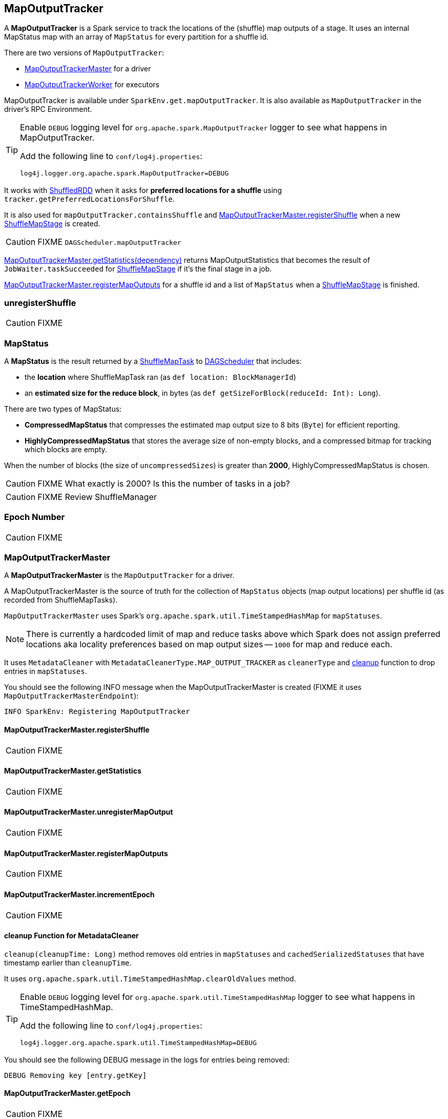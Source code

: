 == MapOutputTracker

A *MapOutputTracker* is a Spark service to track the locations of the (shuffle) map outputs of a stage. It uses an internal MapStatus map with an array of `MapStatus` for every partition for a shuffle id.

There are two versions of `MapOutputTracker`:

* <<MapOutputTrackerMaster, MapOutputTrackerMaster>> for a driver
* <<MapOutputTrackerWorker, MapOutputTrackerWorker>> for executors

MapOutputTracker is available under `SparkEnv.get.mapOutputTracker`. It is also available as `MapOutputTracker` in the driver's RPC Environment.

[TIP]
====
Enable `DEBUG` logging level for `org.apache.spark.MapOutputTracker` logger to see what happens in MapOutputTracker.

Add the following line to `conf/log4j.properties`:

```
log4j.logger.org.apache.spark.MapOutputTracker=DEBUG
```
====

It works with link:spark-rdd-shuffledrdd.adoc[ShuffledRDD] when it asks for *preferred locations for a shuffle* using `tracker.getPreferredLocationsForShuffle`.

It is also used for `mapOutputTracker.containsShuffle` and <<registerShuffle, MapOutputTrackerMaster.registerShuffle>> when a new link:spark-dagscheduler-ShuffleMapStage.adoc[ShuffleMapStage] is created.

CAUTION: FIXME `DAGScheduler.mapOutputTracker`

<<getStatistics, MapOutputTrackerMaster.getStatistics(dependency)>> returns MapOutputStatistics that becomes the result of `JobWaiter.taskSucceeded` for link:spark-dagscheduler-ShuffleMapStage.adoc[ShuffleMapStage] if it's the final stage in a job.

<<registerMapOutputs, MapOutputTrackerMaster.registerMapOutputs>> for a shuffle id and a list of `MapStatus` when a link:spark-dagscheduler-ShuffleMapStage.adoc[ShuffleMapStage] is finished.

=== [[unregisterShuffle]] unregisterShuffle

CAUTION: FIXME

=== [[MapStatus]] MapStatus

A *MapStatus* is the result returned by a <<spark-taskscheduler.adoc#shufflemaptask, ShuffleMapTask>> to link:spark-dagscheduler.adoc[DAGScheduler] that includes:

* the *location* where ShuffleMapTask ran (as `def location: BlockManagerId`)
* an *estimated size for the reduce block*, in bytes (as `def getSizeForBlock(reduceId: Int): Long`).

There are two types of MapStatus:

* *CompressedMapStatus* that compresses the estimated map output size to 8 bits (`Byte`) for efficient reporting.
* *HighlyCompressedMapStatus* that stores the average size of non-empty blocks, and a compressed bitmap for tracking which blocks are empty.

When the number of blocks (the size of `uncompressedSizes`) is greater than *2000*, HighlyCompressedMapStatus is chosen.

CAUTION: FIXME What exactly is 2000? Is this the number of tasks in a job?

CAUTION: FIXME Review ShuffleManager

=== [[epoch]] Epoch Number

CAUTION: FIXME

=== [[MapOutputTrackerMaster]] MapOutputTrackerMaster

A *MapOutputTrackerMaster* is the `MapOutputTracker` for a driver.

A MapOutputTrackerMaster is the source of truth for the collection of `MapStatus` objects (map output locations) per shuffle id (as recorded from ShuffleMapTasks).

`MapOutputTrackerMaster` uses Spark's `org.apache.spark.util.TimeStampedHashMap` for `mapStatuses`.

NOTE: There is currently a hardcoded limit of map and reduce tasks above which Spark does not assign preferred locations aka locality preferences based on map output sizes -- `1000` for map and reduce each.

It uses `MetadataCleaner` with `MetadataCleanerType.MAP_OUTPUT_TRACKER` as `cleanerType` and <<cleanup, cleanup>> function to drop entries in `mapStatuses`.

You should see the following INFO message when the MapOutputTrackerMaster is created (FIXME it uses `MapOutputTrackerMasterEndpoint`):

```
INFO SparkEnv: Registering MapOutputTracker
```

==== [[registerShuffle]] MapOutputTrackerMaster.registerShuffle

CAUTION: FIXME

==== [[getStatistics]] MapOutputTrackerMaster.getStatistics

CAUTION: FIXME

==== [[unregisterMapOutput]] MapOutputTrackerMaster.unregisterMapOutput

CAUTION: FIXME

==== [[registerMapOutputs]] MapOutputTrackerMaster.registerMapOutputs

CAUTION: FIXME

==== [[incrementEpoch]] MapOutputTrackerMaster.incrementEpoch

CAUTION: FIXME

==== [[cleanup]] cleanup Function for MetadataCleaner

`cleanup(cleanupTime: Long)` method removes old entries in `mapStatuses` and `cachedSerializedStatuses` that have timestamp earlier than `cleanupTime`.

It uses `org.apache.spark.util.TimeStampedHashMap.clearOldValues` method.


[TIP]
====
Enable `DEBUG` logging level for `org.apache.spark.util.TimeStampedHashMap` logger to see what happens in TimeStampedHashMap.

Add the following line to `conf/log4j.properties`:

```
log4j.logger.org.apache.spark.util.TimeStampedHashMap=DEBUG
```
====

You should see the following DEBUG message in the logs for entries being removed:

```
DEBUG Removing key [entry.getKey]
```

==== [[getEpoch]] MapOutputTrackerMaster.getEpoch

CAUTION: FIXME

==== [[MapOutputTrackerMaster-settings]] Settings

* `spark.shuffle.reduceLocality.enabled` (default: true) - whether to compute locality preferences for reduce tasks.
+
If `true`, `MapOutputTrackerMaster` computes the preferred hosts on which to run a given map output partition in a given shuffle, i.e. the nodes that the most outputs for that partition are on.

=== [[MapOutputTrackerWorker]] MapOutputTrackerWorker

A *MapOutputTrackerWorker* is the `MapOutputTracker` for executors. The internal `mapStatuses` map serves as a cache and any miss triggers a fetch from the driver's <<MapOutputTrackerMaster, MapOutputTrackerMaster>>.

NOTE: The only difference between `MapOutputTrackerWorker` and the base abstract class `MapOutputTracker` is that the internal `mapStatuses` mapping between ints and an array of `MapStatus` objects is an instance of the thread-safe https://docs.oracle.com/javase/8/docs/api/java/util/concurrent/ConcurrentHashMap.html[java.util.concurrent.ConcurrentHashMap].

